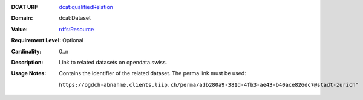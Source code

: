 :DCAT URI: `dcat:qualifiedRelation <https://www.w3.org/TR/vocab-dcat/#Property:resource_qualified_relation>`__
:Domain: dcat:Dataset
:Value: `rdfs:Resource <https://www.w3.org/TR/vocab-dcat/#Class:Relationship>`__
:Requirement Level: Optional
:Cardinality: 0..n
:Description: Link to related datasets on opendata.swiss.
:Usage Notes: Contains the identifier of the related dataset. The perma link must be used: 
            
            ``https://ogdch-abnahme.clients.liip.ch/perma/adb280a9-381d-4fb3-ae43-b40ace826dc7@stadt-zurich"``
